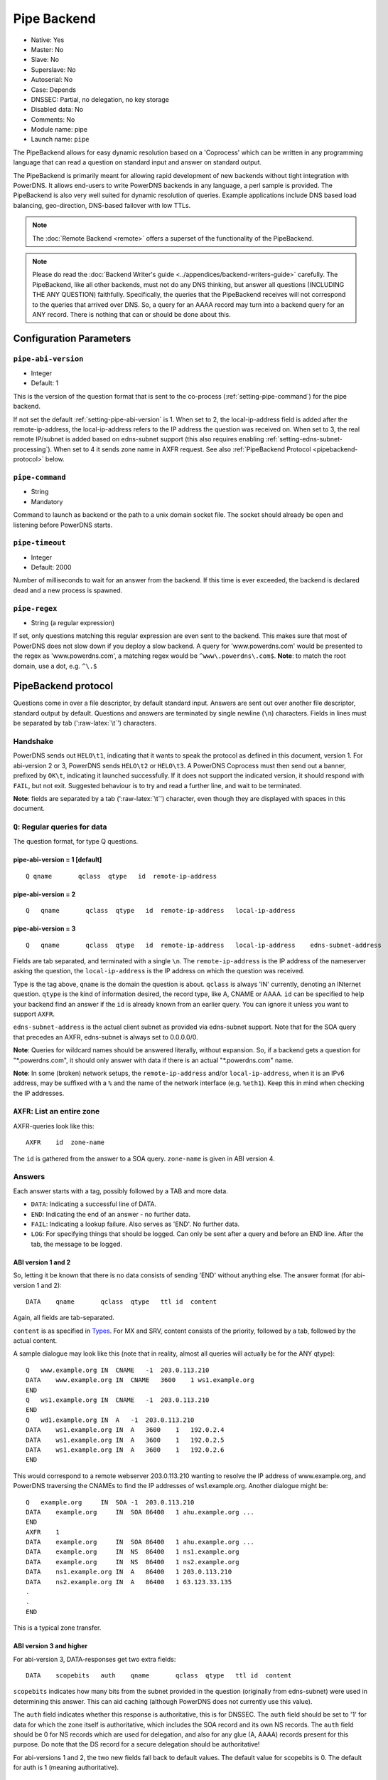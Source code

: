 Pipe Backend
============

* Native: Yes
* Master: No
* Slave: No
* Superslave: No
* Autoserial: No
* Case: Depends
* DNSSEC: Partial, no delegation, no key storage
* Disabled data: No
* Comments: No
* Module name: pipe
* Launch name: ``pipe``

The PipeBackend allows for easy dynamic resolution based on a
'Coprocess' which can be written in any programming language that can
read a question on standard input and answer on standard output.

The PipeBackend is primarily meant for allowing rapid development of new
backends without tight integration with PowerDNS. It allows end-users to
write PowerDNS backends in any language, a perl sample is provided. The
PipeBackend is also very well suited for dynamic resolution of queries.
Example applications include DNS based load balancing, geo-direction,
DNS-based failover with low TTLs.

.. note::
  The :doc:`Remote Backend <remote>` offers a superset of the functionality of the PipeBackend.

.. note::
  Please do read the :doc:`Backend Writer's guide <../appendices/backend-writers-guide>` carefully. The
  PipeBackend, like all other backends, must not do any DNS thinking, but
  answer all questions (INCLUDING THE ANY QUESTION) faithfully.
  Specifically, the queries that the PipeBackend receives will not
  correspond to the queries that arrived over DNS. So, a query for an AAAA
  record may turn into a backend query for an ANY record. There is nothing
  that can or should be done about this.

Configuration Parameters
------------------------

.. _setting-pipe-abi-version:

``pipe-abi-version``
^^^^^^^^^^^^^^^^^^^^

- Integer
- Default: 1

This is the version of the question format that is sent to the
co-process (:ref:`setting-pipe-command`) for the pipe backend.

If not set the default :ref:`setting-pipe-abi-version` is 1. When set to 2, the
local-ip-address field is added after the remote-ip-address, the
local-ip-address refers to the IP address the question was received on.
When set to 3, the real remote IP/subnet is added based on edns-subnet
support (this also requires enabling :ref:`setting-edns-subnet-processing`).
When set to 4 it sends zone name in AXFR request. See also :ref:`PipeBackend Protocol <pipebackend-protocol>` below.

.. _setting-pipe-command:

``pipe-command``
^^^^^^^^^^^^^^^^

- String
- Mandatory

Command to launch as backend or the path to a unix domain socket file.
The socket should already be open and listening before PowerDNS starts.

.. _setting-pipe-timeout:

``pipe-timeout``
^^^^^^^^^^^^^^^^

- Integer
- Default: 2000

Number of milliseconds to wait for an answer from the backend. If this
time is ever exceeded, the backend is declared dead and a new process is
spawned.

.. _setting-pipe-regex:

``pipe-regex``
^^^^^^^^^^^^^^

- String (a regular expression)

If set, only questions matching this regular expression are even sent to
the backend. This makes sure that most of PowerDNS does not slow down if
you deploy a slow backend. A query for 'www.powerdns.com' would be
presented to the regex as 'www.powerdns.com', a matching regex would be
``^www\.powerdns\.com$``. **Note**: to match the root domain, use a dot,
e.g. ``^\.$``

.. _pipebackend-protocol:

PipeBackend protocol
--------------------

Questions come in over a file descriptor, by default standard input.
Answers are sent out over another file descriptor, standard output by
default. Questions and answers are terminated by single newline (``\n``)
characters. Fields in lines must be separated by tab (':raw-latex:`\t`')
characters.

Handshake
^^^^^^^^^

PowerDNS sends out ``HELO\t1``, indicating that it wants to speak the
protocol as defined in this document, version 1. For abi-version 2 or 3,
PowerDNS sends ``HELO\t2`` or ``HELO\t3``. A PowerDNS Coprocess must
then send out a banner, prefixed by ``OK\t``, indicating it launched
successfully. If it does not support the indicated version, it should
respond with ``FAIL``, but not exit. Suggested behaviour is to try and
read a further line, and wait to be terminated.

**Note**: fields are separated by a tab (':raw-latex:`\t`') character,
even though they are displayed with spaces in this document.

``Q``: Regular queries for data
^^^^^^^^^^^^^^^^^^^^^^^^^^^^^^^

The question format, for type Q questions.

pipe-abi-version = 1 [default]
~~~~~~~~~~~~~~~~~~~~~~~~~~~~~~

::

    Q qname       qclass  qtype   id  remote-ip-address

pipe-abi-version = 2
~~~~~~~~~~~~~~~~~~~~

::

    Q   qname       qclass  qtype   id  remote-ip-address   local-ip-address

pipe-abi-version = 3
~~~~~~~~~~~~~~~~~~~~

::

    Q   qname       qclass  qtype   id  remote-ip-address   local-ip-address    edns-subnet-address

Fields are tab separated, and terminated with a single ``\n``. The
``remote-ip-address`` is the IP address of the nameserver asking the
question, the ``local-ip-address`` is the IP address on which the
question was received.

Type is the tag above, ``qname`` is the domain the question is about.
``qclass`` is always 'IN' currently, denoting an INternet question.
``qtype`` is the kind of information desired, the record type, like A,
CNAME or AAAA. ``id`` can be specified to help your backend find an
answer if the ``id`` is already known from an earlier query. You can
ignore it unless you want to support ``AXFR``.

``edns-subnet-address`` is the actual client subnet as provided via
edns-subnet support. Note that for the SOA query that precedes an AXFR,
edns-subnet is always set to 0.0.0.0/0.

**Note**: Queries for wildcard names should be answered literally,
without expansion. So, if a backend gets a question for
"\*.powerdns.com", it should only answer with data if there is an actual
"\*.powerdns.com" name.

**Note**: In some (broken) network setups, the ``remote-ip-address``
and/or ``local-ip-address``, when it is an IPv6 address, may be suffixed
with a ``%`` and the name of the network interface (e.g. ``%eth1``).
Keep this in mind when checking the IP addresses.

``AXFR``: List an entire zone
^^^^^^^^^^^^^^^^^^^^^^^^^^^^^

AXFR-queries look like this:

::

    AXFR    id  zone-name

The ``id`` is gathered from the answer to a SOA query. ``zone-name`` is
given in ABI version 4.

Answers
^^^^^^^

Each answer starts with a tag, possibly followed by a TAB and more data.

-  ``DATA``: Indicating a successful line of DATA.
-  ``END``: Indicating the end of an answer - no further data.
-  ``FAIL``: Indicating a lookup failure. Also serves as 'END'. No
   further data.
-  ``LOG``: For specifying things that should be logged. Can only be
   sent after a query and before an END line. After the tab, the message
   to be logged.

ABI version 1 and 2
~~~~~~~~~~~~~~~~~~~

So, letting it be known that there is no data consists of sending 'END'
without anything else. The answer format (for abi-version 1 and 2):

::

    DATA    qname       qclass  qtype   ttl id  content

Again, all fields are tab-separated.

``content`` is as specified in `Types <../types.md>`__. For MX and SRV,
content consists of the priority, followed by a tab, followed by the
actual content.

A sample dialogue may look like this (note that in reality, almost all
queries will actually be for the ANY qtype):

::

    Q   www.example.org IN  CNAME   -1  203.0.113.210
    DATA    www.example.org IN  CNAME   3600    1 ws1.example.org
    END
    Q   ws1.example.org IN  CNAME   -1  203.0.113.210
    END
    Q   wd1.example.org IN  A   -1  203.0.113.210
    DATA    ws1.example.org IN  A   3600    1   192.0.2.4
    DATA    ws1.example.org IN  A   3600    1   192.0.2.5
    DATA    ws1.example.org IN  A   3600    1   192.0.2.6
    END

This would correspond to a remote webserver 203.0.113.210 wanting to
resolve the IP address of www.example.org, and PowerDNS traversing the
CNAMEs to find the IP addresses of ws1.example.org. Another dialogue
might be:

::

    Q   example.org     IN  SOA -1  203.0.113.210
    DATA    example.org     IN  SOA 86400   1 ahu.example.org ...
    END
    AXFR    1
    DATA    example.org     IN  SOA 86400   1 ahu.example.org ...
    DATA    example.org     IN  NS  86400   1 ns1.example.org
    DATA    example.org     IN  NS  86400   1 ns2.example.org
    DATA    ns1.example.org IN  A   86400   1 203.0.113.210
    DATA    ns2.example.org IN  A   86400   1 63.123.33.135
    .
    .
    END

This is a typical zone transfer.

ABI version 3 and higher
~~~~~~~~~~~~~~~~~~~~~~~~

For abi-version 3, DATA-responses get two extra fields:

::

    DATA    scopebits   auth    qname       qclass  qtype   ttl id  content

``scopebits`` indicates how many bits from the subnet provided in the
question (originally from edns-subnet) were used in determining this
answer. This can aid caching (although PowerDNS does not currently use
this value).

The ``auth`` field indicates whether this response is authoritative,
this is for DNSSEC. The ``auth`` field should be set to '1' for data for
which the zone itself is authoritative, which includes the SOA record
and its own NS records. The ``auth`` field should be 0 for NS records
which are used for delegation, and also for any glue (A, AAAA) records
present for this purpose. Do note that the DS record for a secure
delegation should be authoritative!

For abi-versions 1 and 2, the two new fields fall back to default
values. The default value for scopebits is 0. The default for auth is 1
(meaning authoritative).

Direct backend commands
^^^^^^^^^^^^^^^^^^^^^^^

With abi-version 5 you can use `backend-cmd <dnssec.md#pdnsutil>`__ for
executing commands on your backend. PowerDNS will use the following
query/answer format:

::

    CMD     Whatever you wrote
    Answer goes here
    And can be multiple lines
    until we see
    END

Sample backends
---------------

-  `ABI version
   1 <https://raw.githubusercontent.com/PowerDNS/pdns/master/modules/pipebackend/backend.pl>`__
-  `ABI version
   3 <https://raw.githubusercontent.com/PowerDNS/pdns/master/modules/pipebackend/backend-v3.pl>`__
-  `ABI version
   5 <https://raw.githubusercontent.com/PowerDNS/pdns/master/modules/pipebackend/backend-v5.pl>`__
